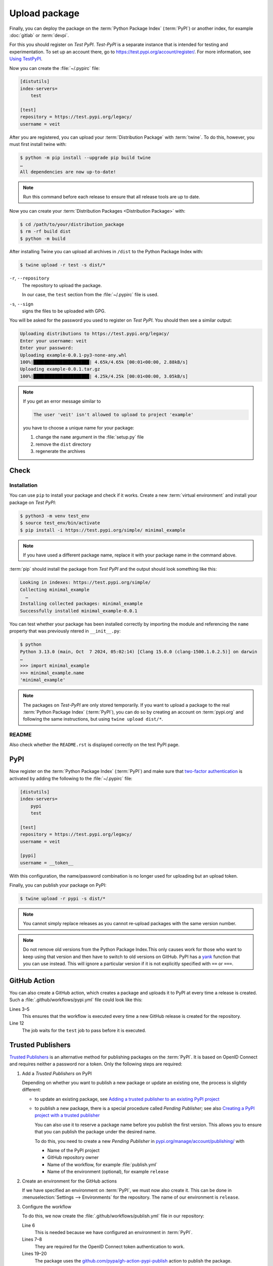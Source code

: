 Upload package
==============

Finally, you can deploy the package on the :term:`Python Package Index`
(:term:`PyPI`) or another index, for example :doc:`gitlab` or :term:`devpi`.

For this you should register on *Test PyPI*. *Test-PyPI* is a separate instance
that is intended for testing and experimentation. To set up an account there, go
to  https://test.pypi.org/account/register/. For more information, see `Using
TestPyPI <https://packaging.python.org/en/latest/guides/using-testpypi/>`_.

Now you can create the :file:`~/.pypirc` file:

.. code-block:: ini

    [distutils]
    index-servers=
        test

    [test]
    repository = https://test.pypi.org/legacy/
    username = veit

.. seealso::
    If you’d like to automate PyPI registration, read `Careful With That PyPI
    <https://glyph.twistedmatrix.com/2017/10/careful-with-that-pypi.html>`_.

After you are registered, you can upload your :term:`Distribution Package` with
:term:`twine`. To do this, however, you must first install twine with:

.. code-block:: console

    $ python -m pip install --upgrade pip build twine
    …
    All dependencies are now up-to-date!

.. note::
   Run this command before each release to ensure that all release tools are up
   to date.

Now you can create your :term:`Distribution Packages <Distribution Package>`
with:

.. code-block:: console

    $ cd /path/to/your/distribution_package
    $ rm -rf build dist
    $ python -m build

After installing Twine you can upload all archives in ``/dist`` to the Python
Package Index with:

.. code-block:: console

    $ twine upload -r test -s dist/*

``-r``, ``--repository``
    The repository to upload the package.

    In our case, the ``test`` section from the :file:`~/.pypirc` file is used.

``-s``, ``--sign``
    signs the files to be uploaded with GPG.

You will be asked for the password you used to register on *Test PyPI*. You
should then see a similar output:

.. code-block:: console

    Uploading distributions to https://test.pypi.org/legacy/
    Enter your username: veit
    Enter your password:
    Uploading example-0.0.1-py3-none-any.whl
    100%|█████████████████████| 4.65k/4.65k [00:01<00:00, 2.88kB/s]
    Uploading example-0.0.1.tar.gz
    100%|█████████████████████| 4.25k/4.25k [00:01<00:00, 3.05kB/s]

.. note::
   If you get an error message similar to

   .. code-block:: console

    The user 'veit' isn't allowed to upload to project 'example'

   you have to choose a unique name for your package:

   #. change the ``name`` argument in the :file:`setup.py` file
   #. remove the ``dist`` directory
   #. regenerate the archives

Check
-----

Installation
~~~~~~~~~~~~

You can use ``pip`` to install your package and check if it works. Create
a new :term:`virtual environment` and install your package on *Test PyPI*:

.. code-block:: console

    $ python3 -m venv test_env
    $ source test_env/bin/activate
    $ pip install -i https://test.pypi.org/simple/ minimal_example

.. note::
   If you have used a different package name, replace it with your package name
   in the command above.

:term:`pip` should install the package from *Test PyPI* and the output should
look something like this:

.. code-block:: console

    Looking in indexes: https://test.pypi.org/simple/
    Collecting minimal_example
      …
    Installing collected packages: minimal_example
    Successfully installed minimal_example-0.0.1

You can test whether your package has been installed correctly by importing the
module and referencing the ``name`` property that was previously ntered in
``__init__.py``:

.. code-block:: console

    $ python
    Python 3.13.0 (main, Oct  7 2024, 05:02:14) [Clang 15.0.0 (clang-1500.1.0.2.5)] on darwin
    …
    >>> import minimal_example
    >>> minimal_example.name
    'minimal_example'

.. note::

    The packages on *Test-PyPI* are only stored temporarily. If you want to
    upload a package to the real :term:`Python Package Index` (:term:`PyPI`),
    you can do so by creating an account on :term:`pypi.org` and following the
    same instructions, but using ``twine upload dist/*``.

README
~~~~~~

Also check whether the ``README.rst`` is displayed correctly on the test PyPI
page.

PyPI
----

Now register on the :term:`Python Package Index` (:term:`PyPI`) and make sure
that `two-factor authentication
<https://blog.python.org/2019/05/use-two-factor-auth-to-improve-your.html>`_
is activated by adding the following to the :file:`~/.pypirc` file:

.. code-block:: ini

    [distutils]
    index-servers=
        pypi
        test

    [test]
    repository = https://test.pypi.org/legacy/
    username = veit

    [pypi]
    username = __token__

With this configuration, the name/password combination is no longer used for
uploading but an upload token.

.. seealso::
    * `PyPI now supports uploading via API token
      <https://pyfound.blogspot.com/2019/07/pypi-now-supports-uploading-via-api.html>`_
    * `What is two factor authentication and how does it work on PyPI?
      <https://pypi.org/help/#twofa>`_

Finally, you can publish your package on PyPI:

.. code-block:: console

    $ twine upload -r pypi -s dist/*

.. note::
    You cannot simply replace releases as you cannot re-upload packages with the
    same version number.

.. note::
    Do not remove old versions from the Python Package Index.This only causes
    work for those who want to keep using that version and then have to switch
    to old versions on GitHub. PyPI has a `yank
    <https://pypi.org/help/#yanked>`_ function that you can use instead. This
    will ignore a particular version if it is not explicitly specified with
    ``==`` or ``===``.

.. seealso::
    * `PyPI Release Checklist
      <https://cookiecutter-namespace-template.readthedocs.io/en/latest/pypi-release-checklist.html>`_

GitHub Action
-------------

You can also create a GitHub action, which creates a package and uploads it to
PyPI at every time a release is created. Such a
:file:`.github/workflows/pypi.yml` file could look like this:

.. code-block:: yaml
   :linenos:

   name: Publish Python Package

    on:
      release:
        types: [created]

   jobs:
     test:
       …
     package-and-deploy:
       runs-on: ubuntu-latest
       needs: [test]
       steps:
       - name: Checkout
         uses: actions/checkout@v2
         with:
           fetch-depth: 0
       - name: Set up Python
         uses: actions/setup-python@v5
         with:
           python-version: '3.11'
           cache: pip
           cache-dependency-path: '**/pyproject.toml'
       - name: Install dependencies
         run: |
           python -m pip install -U pip
           python -m pip install -U setuptools build twine wheel
       - name: Build
         run: |
           python -m build
       - name: Publish
         env:
           TWINE_PASSWORD: ${{ secrets.TWINE_PASSWORD }}
           TWINE_USERNAME: ${{ secrets.TWINE_USERNAME }}
         run: |
           twine upload dist/*

Lines 3–5
    This ensures that the workflow is executed every time a new GitHub
    release is created for the repository.
Line 12
    The job waits for the ``test`` job to pass before it is executed.

.. seealso::

   * `GitHub Actions <https://docs.github.com/en/actions>`_

Trusted Publishers
------------------

`Trusted Publishers <https://docs.pypi.org/trusted-publishers/>`_ is an
alternative method for publishing packages on the :term:`PyPI`. It is based on
OpenID Connect and requires neither a password nor a token. Only the following
steps are required:

#. Add a *Trusted Publishers* on PyPI

   Depending on whether you want to publish a new package or update an existing
   one, the process is slightly different:

   * to update an existing package, see `Adding a trusted publisher to an
     existing PyPI project
     <https://docs.pypi.org/trusted-publishers/adding-a-publisher/>`_
   * to publish a new package, there is a special procedure called *Pending
     Publisher*; see also `Creating a PyPI project with a trusted publisher
     <https://docs.pypi.org/trusted-publishers/creating-a-project-through-oidc/>`_

     You can also use it to reserve a package name before you publish the first
     version. This allows you to ensure that you can publish the package under
     the desired name.

     To do this, you need to create a new *Pending Publisher* in
     `pypi.org/manage/account/publishing/
     <https://pypi.org/manage/account/publishing/>`_ with

     * Name of the PyPI project
     * GitHub repository owner
     * Name of the workflow, for example :file:`publish.yml`
     * Name of the environment (optional), for example ``release``

#. Create an environment for the GitHub actions

   If we have specified an environment on :term:`PyPI`, we must now also create
   it. This can be done in :menuselection:`Settings --> Environments` for the
   repository. The name of our environment is ``release``.

#. Configure the workflow

   To do this, we now create the :file:`.github/workflows/publish.yml` file in
   our repository:

   .. code-block:: yaml
      :linenos:

      …
      jobs:
        …
        deploy:
          runs-on: ubuntu-latest
          environment: release
          permissions:
            id-token: write
          needs: [test]
          steps:
          - name: Checkout
            …
          - name: Set up Python
            …
          - name: Install dependencies
            …
          - name: Build
            …
          - name: Publish
            uses: pypa/gh-action-pypi-publish@release/v1

   Line 6
       This is needed because we have configured an environment in :term:`PyPI`.
   Lines 7–8
       They are required for the OpenID Connect token authentication to work.
   Lines 19–20
       The package uses the `github.com/pypa/gh-action-pypi-publish
       <https://github.com/pypa/gh-action-pypi-publish>`_ action to publish the
       package.
